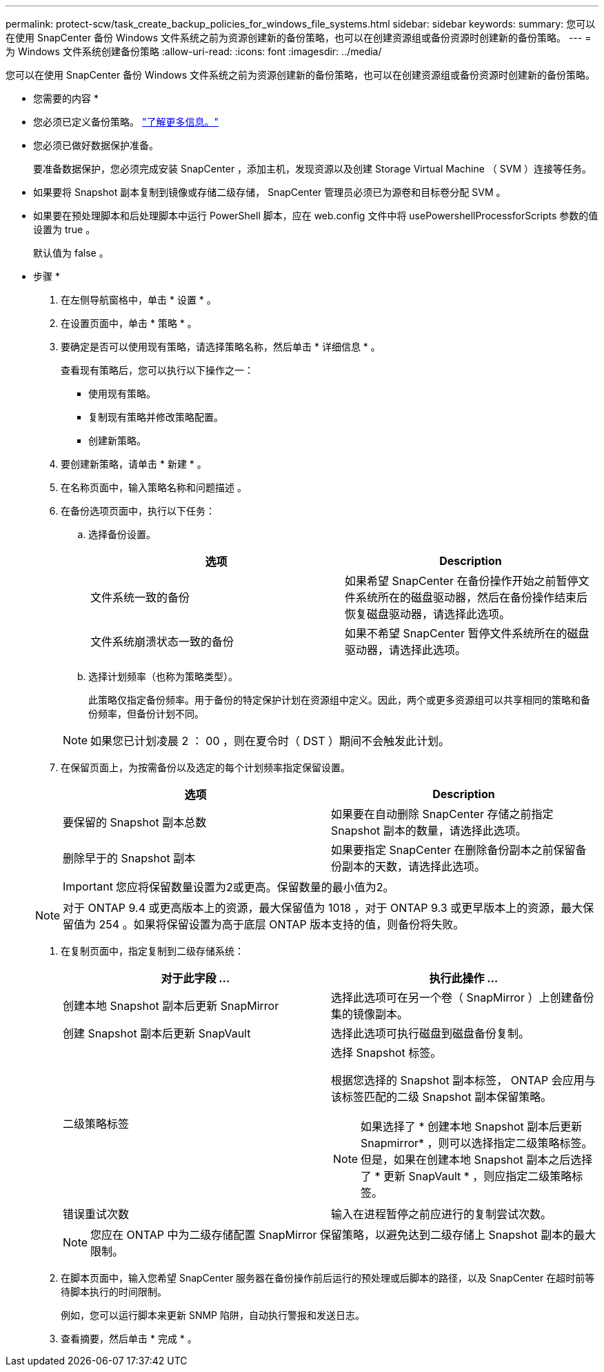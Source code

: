 ---
permalink: protect-scw/task_create_backup_policies_for_windows_file_systems.html 
sidebar: sidebar 
keywords:  
summary: 您可以在使用 SnapCenter 备份 Windows 文件系统之前为资源创建新的备份策略，也可以在创建资源组或备份资源时创建新的备份策略。 
---
= 为 Windows 文件系统创建备份策略
:allow-uri-read: 
:icons: font
:imagesdir: ../media/


[role="lead"]
您可以在使用 SnapCenter 备份 Windows 文件系统之前为资源创建新的备份策略，也可以在创建资源组或备份资源时创建新的备份策略。

* 您需要的内容 *

* 您必须已定义备份策略。 link:task_define_a_backup_strategy_for_windows_file_systems.html["了解更多信息。"^]
* 您必须已做好数据保护准备。
+
要准备数据保护，您必须完成安装 SnapCenter ，添加主机，发现资源以及创建 Storage Virtual Machine （ SVM ）连接等任务。

* 如果要将 Snapshot 副本复制到镜像或存储二级存储， SnapCenter 管理员必须已为源卷和目标卷分配 SVM 。
* 如果要在预处理脚本和后处理脚本中运行 PowerShell 脚本，应在 web.config 文件中将 usePowershellProcessforScripts 参数的值设置为 true 。
+
默认值为 false 。



* 步骤 *

. 在左侧导航窗格中，单击 * 设置 * 。
. 在设置页面中，单击 * 策略 * 。
. 要确定是否可以使用现有策略，请选择策略名称，然后单击 * 详细信息 * 。
+
查看现有策略后，您可以执行以下操作之一：

+
** 使用现有策略。
** 复制现有策略并修改策略配置。
** 创建新策略。


. 要创建新策略，请单击 * 新建 * 。
. 在名称页面中，输入策略名称和问题描述 。
. 在备份选项页面中，执行以下任务：
+
.. 选择备份设置。
+
|===
| 选项 | Description 


 a| 
文件系统一致的备份
 a| 
如果希望 SnapCenter 在备份操作开始之前暂停文件系统所在的磁盘驱动器，然后在备份操作结束后恢复磁盘驱动器，请选择此选项。



 a| 
文件系统崩溃状态一致的备份
 a| 
如果不希望 SnapCenter 暂停文件系统所在的磁盘驱动器，请选择此选项。

|===
.. 选择计划频率（也称为策略类型）。
+
此策略仅指定备份频率。用于备份的特定保护计划在资源组中定义。因此，两个或更多资源组可以共享相同的策略和备份频率，但备份计划不同。

+

NOTE: 如果您已计划凌晨 2 ： 00 ，则在夏令时（ DST ）期间不会触发此计划。



. 在保留页面上，为按需备份以及选定的每个计划频率指定保留设置。
+
|===
| 选项 | Description 


 a| 
要保留的 Snapshot 副本总数
 a| 
如果要在自动删除 SnapCenter 存储之前指定 Snapshot 副本的数量，请选择此选项。



 a| 
删除早于的 Snapshot 副本
 a| 
如果要指定 SnapCenter 在删除备份副本之前保留备份副本的天数，请选择此选项。

|===
+

IMPORTANT: 您应将保留数量设置为2或更高。保留数量的最小值为2。

+

NOTE: 对于 ONTAP 9.4 或更高版本上的资源，最大保留值为 1018 ，对于 ONTAP 9.3 或更早版本上的资源，最大保留值为 254 。如果将保留设置为高于底层 ONTAP 版本支持的值，则备份将失败。

. 在复制页面中，指定复制到二级存储系统：
+
|===
| 对于此字段 ... | 执行此操作 ... 


 a| 
创建本地 Snapshot 副本后更新 SnapMirror
 a| 
选择此选项可在另一个卷（ SnapMirror ）上创建备份集的镜像副本。



 a| 
创建 Snapshot 副本后更新 SnapVault
 a| 
选择此选项可执行磁盘到磁盘备份复制。



 a| 
二级策略标签
 a| 
选择 Snapshot 标签。

根据您选择的 Snapshot 副本标签， ONTAP 会应用与该标签匹配的二级 Snapshot 副本保留策略。


NOTE: 如果选择了 * 创建本地 Snapshot 副本后更新 Snapmirror* ，则可以选择指定二级策略标签。但是，如果在创建本地 Snapshot 副本之后选择了 * 更新 SnapVault * ，则应指定二级策略标签。



 a| 
错误重试次数
 a| 
输入在进程暂停之前应进行的复制尝试次数。

|===
+

NOTE: 您应在 ONTAP 中为二级存储配置 SnapMirror 保留策略，以避免达到二级存储上 Snapshot 副本的最大限制。

. 在脚本页面中，输入您希望 SnapCenter 服务器在备份操作前后运行的预处理或后脚本的路径，以及 SnapCenter 在超时前等待脚本执行的时间限制。
+
例如，您可以运行脚本来更新 SNMP 陷阱，自动执行警报和发送日志。

. 查看摘要，然后单击 * 完成 * 。

